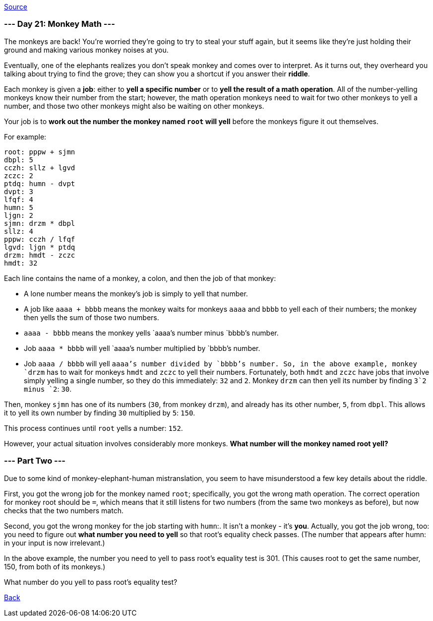 https://adventofcode.com/2022/day/21[Source]

=== --- Day 21: Monkey Math ---

The monkeys are back! You're worried they're going to try to steal your stuff again, but it seems like they're just holding their ground and making various monkey noises at you.

Eventually, one of the elephants realizes you don't speak monkey and comes over to interpret. As it turns out, they overheard you talking about trying to find the grove; they can show you a shortcut if you answer their *riddle*.

Each monkey is given a *job*: either to *yell a specific number* or to *yell the result of a math operation*. All of the number-yelling monkeys know their number from the start; however, the math operation monkeys need to wait for two other monkeys to yell a number, and those two other monkeys might also be waiting on other monkeys.

Your job is to *work out the number the monkey named `root` will yell* before the monkeys figure it out themselves.

For example:

----
root: pppw + sjmn
dbpl: 5
cczh: sllz + lgvd
zczc: 2
ptdq: humn - dvpt
dvpt: 3
lfqf: 4
humn: 5
ljgn: 2
sjmn: drzm * dbpl
sllz: 4
pppw: cczh / lfqf
lgvd: ljgn * ptdq
drzm: hmdt - zczc
hmdt: 32
----

Each line contains the name of a monkey, a colon, and then the job of that monkey:

* A lone number means the monkey's job is simply to yell that number.
* A job like `aaaa + bbbb` means the monkey waits for monkeys `aaaa` and `bbbb` to yell each of their numbers; the monkey then yells the sum of those two numbers.
* `aaaa - bbbb` means the monkey yells `aaaa`'s number minus `bbbb`'s number.
* Job `aaaa * bbbb` will yell `aaaa`'s number multiplied by `bbbb`'s number.
* Job `aaaa / bbbb` will yell `aaaa`'s number divided by `bbbb`'s number.
So, in the above example, monkey `drzm` has to wait for monkeys `hmdt` and `zczc` to yell their numbers. Fortunately, both `hmdt` and `zczc` have jobs that involve simply yelling a single number, so they do this immediately: `32` and `2`. Monkey `drzm` can then yell its number by finding `3`2 minus `2`: `30`.

Then, monkey `sjmn` has one of its numbers (`30`, from monkey `drzm`), and already has its other number, `5`, from `dbpl`. This allows it to yell its own number by finding `30` multiplied by `5`: `150`.

This process continues until `root` yells a number: `152`.

However, your actual situation involves considerably more monkeys. *What number will the monkey named root yell?*

=== --- Part Two ---

Due to some kind of monkey-elephant-human mistranslation, you seem to have misunderstood a few key details about the riddle.

First, you got the wrong job for the monkey named `root`; specifically, you got the wrong math operation. The correct operation for monkey root should be `=`, which means that it still listens for two numbers (from the same two monkeys as before), but now checks that the two numbers match.

Second, you got the wrong monkey for the job starting with `humn`:. It isn't a monkey - it's *you*. Actually, you got the job wrong, too: you need to figure out *what number you need to yell* so that root's equality check passes. (The number that appears after humn: in your input is now irrelevant.)

In the above example, the number you need to yell to pass root's equality test is 301. (This causes root to get the same number, 150, from both of its monkeys.)

What number do you yell to pass root's equality test?

link:../README.adoc[Back]